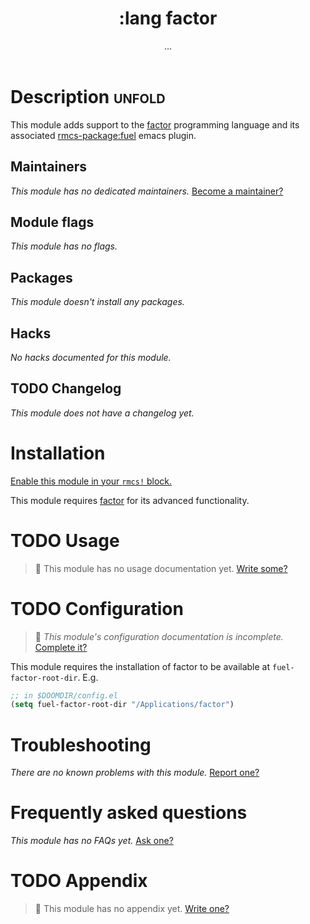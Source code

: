 #+title:    :lang factor
#+subtitle: ...
#+created:  December 03, 2019
#+since:    21.12.0 (#2129)

* Description :unfold:
This module adds support to the [[https://github.com/factor/factor][factor]] programming language and its associated
[[rmcs-package:fuel]] emacs plugin.

** Maintainers
/This module has no dedicated maintainers./ [[rmcs-contrib-maintainer:][Become a maintainer?]]

** Module flags
/This module has no flags./

** Packages
/This module doesn't install any packages./

** Hacks
/No hacks documented for this module./

** TODO Changelog
# This section will be machine generated. Don't edit it by hand.
/This module does not have a changelog yet./

* Installation
[[id:01cffea4-3329-45e2-a892-95a384ab2338][Enable this module in your ~rmcs!~ block.]]

This module requires [[https://github.com/factor/factor][factor]] for its advanced functionality.

* TODO Usage
#+begin_quote
 󱌣 This module has no usage documentation yet. [[rmcs-contrib-module:][Write some?]]
#+end_quote

* TODO Configuration
#+begin_quote
 󱌣 /This module's configuration documentation is incomplete./ [[rmcs-contrib-module:][Complete it?]]
#+end_quote

This module requires the installation of factor to be available at
~fuel-factor-root-dir~. E.g.
#+begin_src emacs-lisp
;; in $DOOMDIR/config.el
(setq fuel-factor-root-dir "/Applications/factor")
#+end_src

* Troubleshooting
/There are no known problems with this module./ [[rmcs-report:][Report one?]]

* Frequently asked questions
/This module has no FAQs yet./ [[rmcs-suggest-faq:][Ask one?]]

* TODO Appendix
#+begin_quote
 󱌣 This module has no appendix yet. [[rmcs-contrib-module:][Write one?]]
#+end_quote
